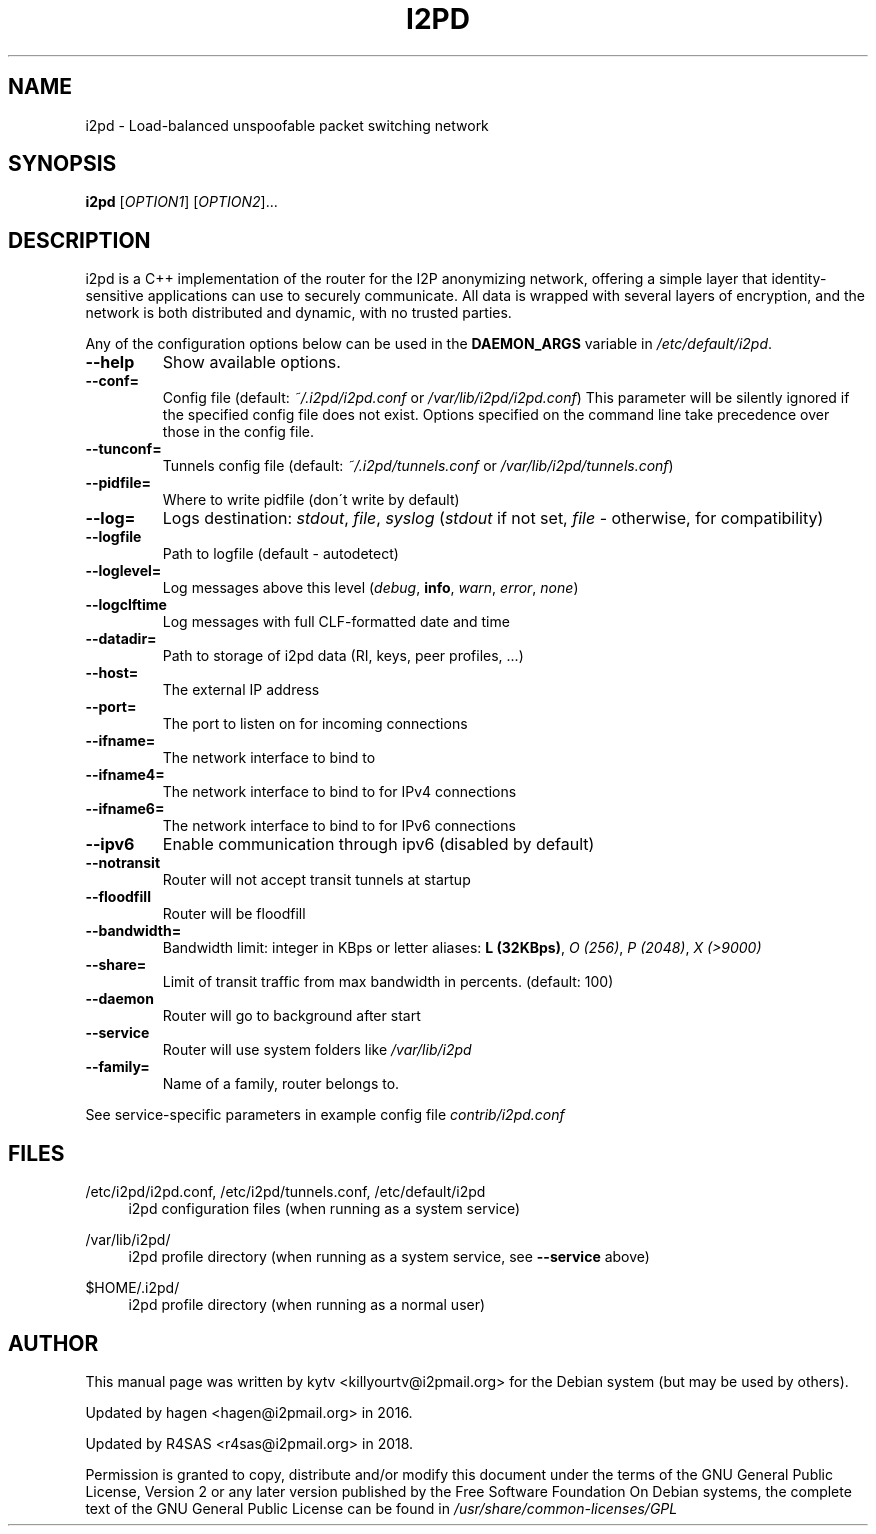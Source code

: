 .TH I2PD "1" "June 15, 2018"

.SH NAME
i2pd \- Load-balanced unspoofable packet switching network

.SH SYNOPSIS
.B i2pd
[\fIOPTION1\fR] [\fIOPTION2\fR]...

.SH DESCRIPTION
i2pd
is a C++ implementation of the router for the I2P anonymizing network, offering
a simple layer that identity-sensitive applications can use to securely
communicate. All data is wrapped with several layers of encryption, and the
network is both distributed and dynamic, with no trusted parties.

.PP
Any of the configuration options below can be used in the \fBDAEMON_ARGS\fR variable in \fI/etc/default/i2pd\fR.
.BR
.TP
\fB\-\-help\fR
Show available options.
.TP
\fB\-\-conf=\fR
Config file (default: \fI~/.i2pd/i2pd.conf\fR or \fI/var/lib/i2pd/i2pd.conf\fR)
.BR
This parameter will be silently ignored if the specified config file does not exist.
Options specified on the command line take precedence over those in the config file.
.TP
\fB\-\-tunconf=\fR
Tunnels config file (default: \fI~/.i2pd/tunnels.conf\fR or \fI/var/lib/i2pd/tunnels.conf\fR)
.TP
\fB\-\-pidfile=\fR
Where to write pidfile (don\'t write by default)
.TP
\fB\-\-log=\fR
Logs destination: \fIstdout\fR, \fIfile\fR, \fIsyslog\fR (\fIstdout\fR if not set, \fIfile\fR - otherwise, for compatibility)
.TP
\fB\-\-logfile\fR
Path to logfile (default - autodetect)
.TP
\fB\-\-loglevel=\fR
Log messages above this level (\fIdebug\fR, \fBinfo\fR, \fIwarn\fR, \fIerror\fR, \fInone\fR)
.TP
\fB\-\-logclftime\fR
Log messages with full CLF-formatted date and time
.TP
\fB\-\-datadir=\fR
Path to storage of i2pd data (RI, keys, peer profiles, ...)
.TP
\fB\-\-host=\fR
The external IP address
.TP
\fB\-\-port=\fR
The port to listen on for incoming connections
.TP
\fB\-\-ifname=\fR
The network interface to bind to
.TP
\fB\-\-ifname4=\fR
The network interface to bind to for IPv4 connections
.TP
\fB\-\-ifname6=\fR
The network interface to bind to for IPv6 connections
.TP
\fB\-\-ipv6\fR
Enable communication through ipv6 (disabled by default)
.TP
\fB\-\-notransit\fR
Router will not accept transit tunnels at startup
.TP
\fB\-\-floodfill\fR
Router will be floodfill
.TP
\fB\-\-bandwidth=\fR
Bandwidth limit: integer in KBps or letter aliases: \fBL (32KBps)\fR, \fIO (256)\fR, \fIP (2048)\fR, \fIX (>9000)\fR
.TP
\fB\-\-share=\fR
Limit of transit traffic from max bandwidth in percents. (default: 100)
.TP
\fB\-\-daemon\fR
Router will go to background after start
.TP
\fB\-\-service\fR
Router will use system folders like \fI/var/lib/i2pd\fR
.TP
\fB\-\-family=\fR
Name of a family, router belongs to.
.PP
See service-specific parameters in example config file \fIcontrib/i2pd.conf\fR

.SH FILES
.PP
/etc/i2pd/i2pd.conf, /etc/i2pd/tunnels.conf, /etc/default/i2pd
.RS 4
i2pd configuration files (when running as a system service)

.RE
.PP
/var/lib/i2pd/
.RS 4
i2pd profile directory (when running as a system service, see \fB\-\-service\fR above)
.RE
.PP
$HOME/.i2pd/
.RS 4
i2pd profile directory (when running as a normal user)
.SH AUTHOR
This manual page was written by kytv <killyourtv@i2pmail.org> for the Debian system (but may be used by others).
.PP
Updated by hagen <hagen@i2pmail.org> in 2016.
.PP
Updated by R4SAS <r4sas@i2pmail.org> in 2018.
.PP
Permission is granted to copy, distribute and/or modify this document under the terms of the GNU General Public License, Version 2 or any later version published by the Free Software Foundation
.BR
On Debian systems, the complete text of the GNU General Public License can be found in \fI/usr/share/common-licenses/GPL\fR
